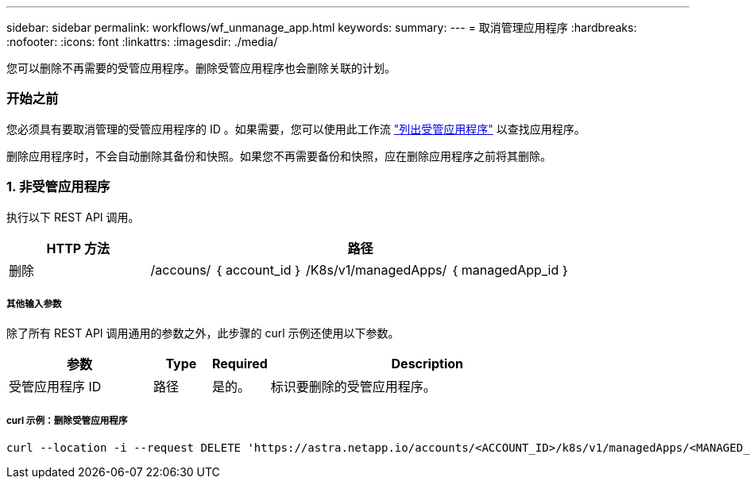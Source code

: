 ---
sidebar: sidebar 
permalink: workflows/wf_unmanage_app.html 
keywords:  
summary:  
---
= 取消管理应用程序
:hardbreaks:
:nofooter: 
:icons: font
:linkattrs: 
:imagesdir: ./media/


[role="lead"]
您可以删除不再需要的受管应用程序。删除受管应用程序也会删除关联的计划。



=== 开始之前

您必须具有要取消管理的受管应用程序的 ID 。如果需要，您可以使用此工作流 link:wf_list_man_apps.html["列出受管应用程序"] 以查找应用程序。

删除应用程序时，不会自动删除其备份和快照。如果您不再需要备份和快照，应在删除应用程序之前将其删除。



=== 1. 非受管应用程序

执行以下 REST API 调用。

[cols="25,75"]
|===
| HTTP 方法 | 路径 


| 删除 | /accouns/ ｛ account_id ｝ /K8s/v1/managedApps/ ｛ managedApp_id ｝ 
|===


===== 其他输入参数

除了所有 REST API 调用通用的参数之外，此步骤的 curl 示例还使用以下参数。

[cols="25,10,10,55"]
|===
| 参数 | Type | Required | Description 


| 受管应用程序 ID | 路径 | 是的。 | 标识要删除的受管应用程序。 
|===


===== curl 示例：删除受管应用程序

[source, curl]
----
curl --location -i --request DELETE 'https://astra.netapp.io/accounts/<ACCOUNT_ID>/k8s/v1/managedApps/<MANAGED_APP_ID>' --header 'Accept: */*' --header 'Authorization: Bearer <API_TOKEN>'
----